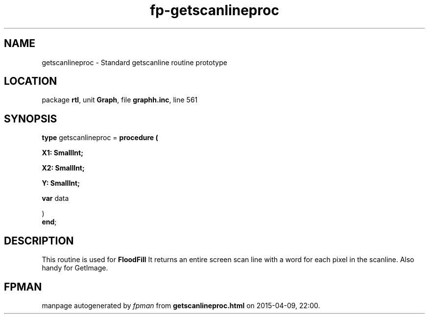 .\" file autogenerated by fpman
.TH "fp-getscanlineproc" 3 "2014-03-14" "fpman" "Free Pascal Programmer's Manual"
.SH NAME
getscanlineproc - Standard getscanline routine prototype
.SH LOCATION
package \fBrtl\fR, unit \fBGraph\fR, file \fBgraphh.inc\fR, line 561
.SH SYNOPSIS
\fBtype\fR getscanlineproc = \fBprocedure (


 X1: SmallInt;


 X2: SmallInt;


 Y: SmallInt;


 \fBvar \fRdata


)\fR
.br
\fBend\fR;
.SH DESCRIPTION
This routine is used for \fBFloodFill\fR It returns an entire screen scan line with a word for each pixel in the scanline. Also handy for GetImage.


.SH FPMAN
manpage autogenerated by \fIfpman\fR from \fBgetscanlineproc.html\fR on 2015-04-09, 22:00.

